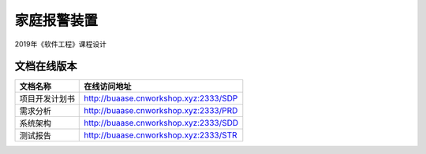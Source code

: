 家庭报警装置
==================

2019年《软件工程》课程设计

文档在线版本
*************

=========================== ===================================================
文档名称                        在线访问地址
=========================== ===================================================
项目开发计划书                   http://buaase.cnworkshop.xyz:2333/SDP
需求分析                        http://buaase.cnworkshop.xyz:2333/PRD
系统架构                        http://buaase.cnworkshop.xyz:2333/SDD
测试报告                         http://buaase.cnworkshop.xyz:2333/STR
=========================== ===================================================
